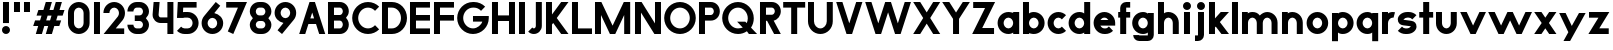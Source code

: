 SplineFontDB: 3.2
FontName: Roland
FullName: Roland
FamilyName: Roland
Weight: Bold
Copyright: Copyright (c) 2020, Roland Bernard
UComments: "2020-8-28: Created with FontForge (http://fontforge.org)"
Version: 001.000
ItalicAngle: 0
UnderlinePosition: -100
UnderlineWidth: 50
Ascent: 800
Descent: 200
InvalidEm: 0
LayerCount: 2
Layer: 0 0 "Back" 1
Layer: 1 0 "Fore" 0
XUID: [1021 36 1614478912 13530823]
FSType: 0
OS2Version: 0
OS2_WeightWidthSlopeOnly: 0
OS2_UseTypoMetrics: 1
CreationTime: 1598626489
ModificationTime: 1599505798
PfmFamily: 17
TTFWeight: 1000
TTFWidth: 5
LineGap: 90
VLineGap: 0
OS2TypoAscent: 0
OS2TypoAOffset: 1
OS2TypoDescent: 0
OS2TypoDOffset: 1
OS2TypoLinegap: 90
OS2WinAscent: 0
OS2WinAOffset: 1
OS2WinDescent: 0
OS2WinDOffset: 1
HheadAscent: 0
HheadAOffset: 1
HheadDescent: 0
HheadDOffset: 1
OS2CapHeight: 750
OS2XHeight: 500
OS2Vendor: 'PfEd'
MarkAttachClasses: 1
DEI: 91125
LangName: 1033
Encoding: ISO8859-1
UnicodeInterp: none
NameList: AGL For New Fonts
DisplaySize: -48
AntiAlias: 1
FitToEm: 0
WinInfo: 0 30 12
BeginPrivate: 1
BlueValues 23 [-20 0 500 520 750 770]
EndPrivate
BeginChars: 256 65

StartChar: space
Encoding: 32 32 0
Width: 450
Flags: W
LayerCount: 2
EndChar

StartChar: X
Encoding: 88 88 1
Width: 735
Flags: W
HStem: 0 21G<30 218.802 516.667 705.469> 730 20G<30 218.802 516.667 705.469>
LayerCount: 2
Fore
SplineSet
30 750 m 5
 205.46875 750 l 5
 367.734375 506.6015625 l 5
 530 750 l 5
 705.46875 750 l 5
 455.46875 375 l 5
 705.46875 0 l 5
 530 0 l 5
 367.734375 243.3984375 l 5
 205.46875 0 l 5
 30 0 l 5
 280 375 l 5
 30 750 l 5
EndSplineSet
EndChar

StartChar: Q
Encoding: 81 81 2
Width: 922
Flags: HW
LayerCount: 2
Fore
SplineSet
424 769.999023438 m 2xb8
 425 770 l 2
 642.263671875 770.100585938 820.001953125 592.263671875 820 375 c 2
 820 374 l 2
 819.999023438 291.453125 794.299804688 215.529296875 750.548828125 151.982421875 c 1
 902.53125 0 l 1
 697.46875 0 l 1x78
 648.017578125 49.451171875 l 1
 584.462890625 5.6953125 508.557617188 -20 426 -20 c 2
 425 -20 l 2
 207.9453125 -20 30.107421875 157.020507812 30.0009765625 374 c 2
 30 375 l 2
 29.892578125 592.061523438 207.01171875 769.899414062 424 769.999023438 c 2xb8
425 629.998046875 m 2
 288.802734375 630.004882812 179.993164062 511.197265625 180.001953125 375 c 2
 180.001953125 374 l 2
 180.010742188 237.877929688 288.862304688 119.995117188 425 120.001953125 c 2
 426 120.001953125 l 2xb8
 469.298828125 120.00390625 509.303710938 132.20703125 544.419921875 153.048828125 c 1
 402.88671875 294.58203125 l 1
 607.94921875 294.58203125 l 1
 642.763671875 259.767578125 l 1
 660.166015625 294.754882812 669.99609375 333.13671875 669.998046875 374 c 2
 669.998046875 375 l 2
 670.004882812 511.150390625 562.131835938 629.991210938 426 629.998046875 c 2
 425 629.998046875 l 2
EndSplineSet
EndChar

StartChar: e
Encoding: 101 101 3
Width: 620
Flags: W
HStem: -20 140.002<249.299 398.947> 180 140<209.875 410.125> 379.998 140.002<249.315 370.743>
CounterMasks: 1 e0
LayerCount: 2
Fore
SplineSet
310 520 m 2
 310.0546875 520 l 2
 458.258789062 519.985351562 580 398.209960938 580 250 c 2
 580 180 l 1
 209.875 180 l 1
 209.919921875 179.926757812 l 2
 231.243164062 144.8125 267.794921875 120.001953125 310 120.001953125 c 2
 335 120.001953125 l 2
 369.805664062 120.001953125 400.758789062 136.881835938 422.509765625 162.490234375 c 1
 525.583984375 59.4140625 l 1
 476.612304688 10.4423828125 409.114257812 -20 335 -20 c 2
 310 -20 l 2
 161.771484375 -20 39.96875 101.771484375 40 250 c 2
 40 250.116210938 l 2
 40.0322265625 398.291992188 161.810546875 520.014648438 310 520 c 2
310 379.998046875 m 1
 267.779296875 380.009765625 231.221679688 355.165039062 209.895507812 320.034179688 c 2
 209.875 320 l 1
 410.125 320 l 1
 410.110351562 320.0234375 l 2
 388.793945312 355.142578125 352.258789062 379.986328125 310.05859375 379.998046875 c 2
 310 379.998046875 l 1
EndSplineSet
EndChar

StartChar: exclam
Encoding: 33 33 4
Width: 300
Flags: W
HStem: -20 200<88.2613 211.739> 730 20G<75 225>
VStem: 50 200<18.2613 141.739> 75 150<250 750>
LayerCount: 2
Fore
SplineSet
75 250 m 1xd0
 75 750 l 1
 225 750 l 1
 225 250 l 1
 75 250 l 1xd0
50 80 m 0xe0
 50 135.228515625 94.771484375 180 150 180 c 0
 205.228515625 180 250 135.228515625 250 80 c 0
 250 24.771484375 205.228515625 -20 150 -20 c 0
 94.771484375 -20 50 24.771484375 50 80 c 0xe0
EndSplineSet
EndChar

StartChar: quotedbl
Encoding: 34 34 5
Width: 500
Flags: W
HStem: 500 250<50 200 300 450>
VStem: 50 150<500 750> 300 150<500 750>
LayerCount: 2
Fore
SplineSet
50 500 m 1
 50 750 l 1
 200 750 l 1
 200 500 l 1
 50 500 l 1
300 500 m 1
 300 750 l 1
 450 750 l 1
 450 500 l 1
 300 500 l 1
EndSplineSet
EndChar

StartChar: numbersign
Encoding: 35 35 6
Width: 842
Flags: W
HStem: 0 21G<95 254.51 345 504.51> 180 140<76.666 155 354.51 405 604.51 682.844> 430 140<160 238.334 437.844 488.334 687.844 766.178> 730 20G<338.333 497.844 588.333 747.844>
LayerCount: 2
Fore
SplineSet
345 750 m 1
 497.84375 750 l 1
 437.84375 570 l 1
 535 570 l 1
 595 750 l 1
 747.84375 750 l 1
 687.84375 570 l 1
 812.84375 570 l 1
 766.177734375 430 l 1
 641.17578125 430 l 1
 604.509765625 320 l 1
 729.509765625 320 l 1
 682.84375 180 l 1
 557.84375 180 l 1
 497.84375 0 l 1
 345 0 l 1
 405 180 l 1
 307.84375 180 l 1
 247.84375 0 l 1
 95 0 l 1
 155 180 l 1
 30 180 l 1
 76.666015625 320 l 1
 201.66796875 320 l 1
 238.333984375 430 l 1
 113.333984375 430 l 1
 160 570 l 1
 285 570 l 1
 345 750 l 1
391.17578125 430 m 1
 354.509765625 320 l 1
 451.66796875 320 l 1
 488.333984375 430 l 1
 391.17578125 430 l 1
EndSplineSet
EndChar

StartChar: zero
Encoding: 48 48 7
Width: 640
Flags: HW
LayerCount: 2
Fore
SplineSet
320 770 m 0
 468.228515625 770 590 648.228515625 590 500 c 2
 590 250 l 2
 590 101.771484375 468.228515625 -20 320 -20 c 0
 171.771484375 -20 50 101.771484375 50 250 c 2
 50 500 l 2
 50 648.228515625 171.771484375 770 320 770 c 0
320 630 m 0
 252.837890625 630 200 567.162109375 200 500 c 2
 200 250 l 2
 200 182.837890625 252.837890625 120 320 120 c 0
 387.162109375 120 440 182.837890625 440 250 c 2
 440 500 l 2
 440 567.162109375 387.162109375 630 320 630 c 0
EndSplineSet
EndChar

StartChar: one
Encoding: 49 49 8
Width: 250
Flags: HW
LayerCount: 2
Fore
SplineSet
50 750 m 5
 200 750 l 5
 200 0 l 5
 50 0 l 5
 50 608.916015625 l 5
 50 608.986328125 l 5
 50 750 l 5
EndSplineSet
EndChar

StartChar: two
Encoding: 50 50 9
Width: 610
Flags: HW
LayerCount: 2
Fore
SplineSet
305 770 m 2
 305.103515625 770 l 2
 453.28515625 769.971679688 575 648.194335938 575 500 c 0
 575 433.147460938 550.224609375 371.682617188 509.4296875 324.337890625 c 2
 343.6640625 140 l 1
 555 140 l 1
 555 0 l 1
 41 0 l 1
 398.3125 419.818359375 l 2
 415.053710938 442.548828125 425 470.866210938 425 500 c 0
 425 567.127929688 372.216796875 629.967773438 305.103515625 630 c 2
 305 630 l 2
 237.837890625 630.032226562 185 567.162109375 185 500 c 1
 35 500 l 1
 35 648.228515625 156.771484375 770.028320312 305 770 c 2
EndSplineSet
EndChar

StartChar: three
Encoding: 51 51 10
Width: 620
Flags: HW
LayerCount: 2
Fore
SplineSet
267.5 770 m 2
 342.620117188 770 l 2
 470.083984375 770 575.028320312 664.977539062 575 537.5 c 2
 575 537.41015625 l 2
 574.986328125 474.467773438 539.362304688 417.032226562 498.1015625 375 c 1
 539.3828125 332.947265625 575 275.477539062 575 212.5 c 2
 575 212.404296875 l 2
 575 84.9541015625 470.02734375 -20 342.57421875 -20 c 2
 267.5 -20 l 2
 139.982421875 -20 35 84.982421875 35 212.5 c 1
 185 212.5 l 1
 185 166.047851562 221.047851562 120 267.5 120 c 2
 342.586914062 120 l 2
 388.975585938 120 424.986328125 166.033203125 425 212.43359375 c 2
 425 212.5 l 2
 425.013671875 258.952148438 388.952148438 305 342.5 305 c 2
 219.5 305 l 1
 219.5 445 l 1
 342.5 445 l 2
 388.923828125 445 424.977539062 490.993164062 425 537.416992188 c 2
 425 537.5 l 2
 425.022460938 583.938476562 388.97265625 630 342.540039062 630 c 2
 267.5 630 l 2
 221.047851562 630 185 583.952148438 185 537.5 c 1
 35 537.5 l 1
 35 665.017578125 139.982421875 770 267.5 770 c 2
EndSplineSet
EndChar

StartChar: four
Encoding: 52 52 11
Width: 610
Flags: HW
LayerCount: 2
Fore
SplineSet
65.50390625 750 m 1
 216.044921875 750 l 1
 190.177734375 454.359375 l 2
 190.069335938 452.90234375 190 451.446289062 190 450 c 0
 190 421.497070312 211.497070312 390 240 390 c 2
 410 390 l 1
 410 750 l 1
 560 750 l 1
 560 0 l 1
 410 0 l 1
 410 250 l 1
 240 250 l 2
 130.431640625 250 40 340.431640625 40 450 c 0
 40 455.870117188 40.275390625 461.680664062 40.783203125 467.4296875 c 2
 65.50390625 750 l 1
EndSplineSet
EndChar

StartChar: five
Encoding: 53 53 12
Width: 630
Flags: HW
LayerCount: 2
Fore
SplineSet
70.119140625 750 m 1
 540.09765625 750 l 1
 540.09765625 610 l 1
 206.046875 610 l 1
 200 516.896484375 l 1
 213.287109375 518.9375 226.880859375 520 240.705078125 520 c 2
 320.158203125 520 l 2
 468.359375 520 590.09765625 398.208984375 590.09765625 250 c 2
 590.09765625 249.927734375 l 2
 590.09765625 101.74609375 468.326171875 -20 320.140625 -20 c 2
 240.705078125 -20 l 2
 166.590820312 -20 99.0908203125 10.4423828125 50.119140625 59.4140625 c 1
 153.19140625 162.486328125 l 1
 174.942382812 136.877929688 205.899414062 120 240.705078125 120 c 2
 320.166015625 120 l 2
 387.263671875 120 440.09765625 182.798828125 440.09765625 249.90234375 c 2
 440.09765625 250 l 2
 440.09765625 317.145507812 387.288085938 380 320.150390625 380 c 2
 240.705078125 380 l 2
 226.36328125 380 212.677734375 377.127929688 200.017578125 371.966796875 c 1
 50 371.966796875 l 1
 70.119140625 750 l 1
EndSplineSet
EndChar

StartChar: six
Encoding: 54 54 13
Width: 620
Flags: HW
LayerCount: 2
Fore
SplineSet
394.509765625 770.701171875 m 1
 506.689453125 678.654296875 l 1
 358.2578125 497.677734375 l 1
 358.45703125 497.633789062 358.655273438 497.58984375 358.853515625 497.545898438 c 2
 358.967773438 497.520507812 l 2
 479.720703125 470.611328125 580.033203125 378.860351562 580 250 c 2
 580 249.842773438 l 2
 579.958007812 100.8515625 459.150390625 -19.95703125 310.159179688 -20 c 2
 310 -20 l 2
 160.9375 -20.04296875 40.0439453125 100.794921875 40 249.837890625 c 2
 40 250 l 2
 39.9794921875 319.23828125 64.0732421875 380.37890625 106.921875 428.16796875 c 2
 394.509765625 770.701171875 l 1
310 380 m 1
 310 380 l 1
 243.725585938 380.033203125 189.94921875 316.274414062 190 250 c 2
 190 249.8125 l 2
 190.05078125 183.60546875 243.788085938 119.979492188 310 120 c 2
 310.063476562 120 l 2
 376.249023438 120.020507812 429.952148438 183.6328125 430 249.822265625 c 2
 430 250 l 2
 430.047851562 316.239257812 376.331054688 379.966796875 310.104492188 380 c 2
 310 380 l 1
EndSplineSet
EndChar

StartChar: nine
Encoding: 57 57 14
Width: 620
Flags: HW
LayerCount: 2
Fore
SplineSet
225.490234375 -20.701171875 m 1
 113.310546875 71.345703125 l 1
 261.7421875 252.322265625 l 1
 261.54296875 252.366210938 261.344726562 252.41015625 261.146484375 252.454101562 c 2
 261.032226562 252.479492188 l 2
 140.279296875 279.388671875 39.966796875 371.139648438 40 500 c 2
 40 500.157226562 l 2
 40.04296875 649.1484375 160.849609375 769.95703125 309.840820312 770 c 2
 310 770 l 2
 459.0625 770.04296875 579.956054688 649.205078125 580 500.162109375 c 2
 580 500 l 2
 580.020507812 430.76171875 555.926757812 369.62109375 513.078125 321.83203125 c 2
 225.490234375 -20.701171875 l 1
310 370 m 1
 310 370 l 1
 376.274414062 369.966796875 430.05078125 433.725585938 430 500 c 2
 430 500.1875 l 2
 429.94921875 566.39453125 376.211914062 630.020507812 310 630 c 2
 309.936523438 630 l 2
 243.750976562 629.979492188 190.047851562 566.3671875 190 500.177734375 c 2
 190 500 l 2
 189.952148438 433.760742188 243.668945312 370.033203125 309.895507812 370 c 2
 310 370 l 1
EndSplineSet
EndChar

StartChar: seven
Encoding: 55 55 15
Width: 580
Flags: HW
LayerCount: 2
Fore
SplineSet
30 750 m 1
 550 750 l 1
 207.32421875 -19.6640625 l 1
 70.291015625 41.345703125 l 1
 323.47265625 610 l 1
 30 610 l 1
 30 750 l 1
EndSplineSet
EndChar

StartChar: eight
Encoding: 56 56 16
Width: 630
Flags: HW
LayerCount: 2
Fore
SplineSet
277.5 770 m 6
 352.5 770 l 6
 480.90625 770 585.038085938 665.90625 585 537.5 c 6
 585 537.399414062 l 6
 584.981445312 474.192382812 549.711914062 416.89453125 508.759765625 375 c 5
 549.734375 333.083984375 585.017578125 275.747070312 585 212.5 c 6
 585 212.372070312 l 6
 584.965820312 84.0244140625 480.86328125 -20 352.5 -20 c 6
 277.5 -20 l 6
 149.140625 -20 45.0380859375 84.0185546875 45 212.360351562 c 6
 45 212.5 l 6
 44.9814453125 275.747070312 80.2666015625 333.083984375 121.240234375 375 c 5
 80.3125 416.869140625 45.0400390625 474.123046875 45 537.28515625 c 6
 45 537.5 l 6
 44.9189453125 665.90625 149.09375 770 277.5 770 c 6
277.5 630 m 6
 231.936523438 630 194.963867188 583.063476562 195 537.5 c 6
 195 537.365234375 l 6
 195.036132812 491.84375 231.981445312 445 277.5 445 c 6
 352.5 445 l 6
 398 445 434.948242188 491.8046875 435 537.30859375 c 6
 435 537.5 l 6
 435.051757812 583.063476562 398.063476562 630 352.5 630 c 6
 277.5 630 l 6
277.5 305 m 6
 231.936523438 305 194.966796875 258.063476562 195 212.5 c 6
 195 212.375976562 l 6
 195.033203125 166.8515625 231.977539062 120 277.5 120 c 6
 352.5 120 l 6
 398.016601562 120 434.961914062 166.83984375 435 212.358398438 c 6
 435 212.5 l 6
 435.038085938 258.063476562 398.063476562 305 352.5 305 c 6
 277.5 305 l 6
EndSplineSet
EndChar

StartChar: R
Encoding: 82 82 17
Width: 610
Flags: HW
LayerCount: 2
Fore
SplineSet
50 750 m 1
 348 750 l 2
 470.883789062 750 570.521484375 650.383789062 570.5 527.5 c 2
 570.5 527.420898438 l 2
 570.481445312 419.602539062 493.733398438 329.719726562 391.90234375 309.33984375 c 1
 391.984375 309.198242188 l 1
 570.5 0 l 1
 403.068359375 0 l 1
 226.9765625 305 l 1
 200 305 l 1
 200 0 l 1
 50 0 l 1
 50 750 l 1
200 610 m 1
 200 445 l 1
 348 445 l 2
 388.01953125 445 420.482421875 487.4140625 420.5 527.436523438 c 2
 420.5 527.5 l 2
 420.517578125 567.541015625 388.041015625 610 348 610 c 2
 200 610 l 1
EndSplineSet
EndChar

StartChar: o
Encoding: 111 111 18
Width: 620
Flags: HW
LayerCount: 2
Fore
SplineSet
310 520 m 2
 310.08203125 520 l 2
 459.162109375 519.977539062 580.033203125 399.08984375 580 250 c 2
 580 249.876953125 l 2
 579.966796875 100.866210938 459.158203125 -19.958984375 310.150390625 -20 c 2
 310 -20 l 2
 160.919921875 -20.041015625 40.029296875 100.825195312 40 249.891601562 c 2
 40 250 l 2
 39.970703125 399.1171875 160.8828125 520.022460938 310 520 c 2
310 380 m 2
 243.7265625 380.041992188 189.96484375 316.274414062 190 250 c 2
 190 249.87109375 l 2
 190.03515625 183.643554688 243.76953125 119.974609375 310 120 c 2
 310.078125 120 l 2
 376.275390625 120.025390625 429.966796875 183.673828125 430 249.877929688 c 2
 430 250 l 2
 430.033203125 316.23046875 376.345703125 379.958007812 310.1328125 380 c 2
 310 380 l 2
EndSplineSet
EndChar

StartChar: l
Encoding: 108 108 19
Width: 250
Flags: HW
LayerCount: 2
Fore
SplineSet
50 750 m 5
 200 750 l 5
 200 140.087890625 l 5
 200 139.973632812 l 5
 200 0 l 5
 50 0 l 5
 50 140 l 5
 50 140.094726562 l 5
 50 609.779296875 l 5
 50 609.994140625 l 5
 50 750 l 5
EndSplineSet
EndChar

StartChar: a
Encoding: 97 97 20
Width: 630
Flags: HW
LayerCount: 2
Fore
SplineSet
310 519.9375 m 6
 310.08203125 519.9375 l 6
 371.333984375 519.9375 412.641601562 500 430 481.86328125 c 5
 430 500 l 5
 580 500 l 5
 580 0 l 5
 430 0 l 5
 430 18.005859375 l 5
 409.684570312 0 368.70703125 -20.0625 310.150390625 -20.0625 c 6
 310 -20.0625 l 6
 160.918945312 -20.103515625 40.029296875 100.762695312 40 249.830078125 c 6
 40 249.9375 l 6
 39.970703125 399.0546875 160.8828125 519.959960938 310 519.9375 c 6
310 379.9375 m 5
 310 379.9375 l 5
 243.725585938 379.9375 189.96484375 316.211914062 190 249.9375 c 6
 190 249.810546875 l 6
 190.03515625 183.58203125 243.768554688 119.912109375 310 119.9375 c 6
 310.078125 119.9375 l 6
 376.275390625 119.962890625 429.966796875 183.612304688 430 249.81640625 c 6
 430 249.9375 l 6
 430.033203125 316.16796875 376.345703125 379.9375 310.1328125 379.9375 c 6
 310 379.9375 l 5
EndSplineSet
EndChar

StartChar: n
Encoding: 110 110 21
Width: 619
Flags: HW
LayerCount: 2
Fore
SplineSet
309.805273437 519.946875 m 6
 309.888769531 519.946875 l 6
 453.389501953 519.962304688 569.74584961 403.620849609 569.75 260.125 c 6
 569.75 0 l 5
 419.75 0 l 5
 419.75 260.125 l 6
 419.750830078 320.775976562 370.558740235 379.929296875 309.906933594 379.946875 c 6
 309.762109375 379.946875 l 6
 249.149316407 379.946875 200.000830078 320.751074218 200 260.125 c 6
 200 0.00322265625 l 5
 50 0 l 5
 50 500 l 5
 194.678222656 500 l 5
 194.693164062 483.083789062 l 5
 211.46328125 500 251.326123047 519.946875 309.805273437 519.946875 c 6
EndSplineSet
EndChar

StartChar: r
Encoding: 114 114 22
Width: 405
Flags: HW
LayerCount: 2
Fore
SplineSet
50 500 m 1
 200 500 l 1
 200 481.86328125 l 1
 217.358398438 500 258.666015625 519.9375 319.91796875 519.9375 c 2
 320 519.9375 l 2
 338.874023438 519.940429688 357.293945312 517.998046875 375.076171875 514.314453125 c 1
 338.615234375 378.2421875 l 1
 332.547851562 379.352539062 326.33203125 379.9375 320 379.9375 c 2
 319.8671875 379.9375 l 2
 253.674804688 379.9375 200.000976562 316.208007812 200 250 c 2
 200 0 l 1
 50 0 l 1
 50 500 l 1
EndSplineSet
EndChar

StartChar: d
Encoding: 100 100 23
Width: 630
Flags: HW
LayerCount: 2
Fore
SplineSet
310 519.9375 m 2
 310.08203125 519.9375 l 2
 371.333984375 519.9375 412.641601562 500 430 481.86328125 c 1
 430 750 l 1
 580 750 l 1
 580 0 l 1
 430 0 l 1
 430 18.005859375 l 1
 409.684570312 0 368.70703125 -20.0625 310.150390625 -20.0625 c 2
 310 -20.0625 l 2
 160.918945312 -20.103515625 40.029296875 100.762695312 40 249.830078125 c 2
 40 249.9375 l 2
 39.970703125 399.0546875 160.8828125 519.959960938 310 519.9375 c 2
310 379.9375 m 1
 310 379.9375 l 1
 243.725585938 379.9375 189.96484375 316.211914062 190 249.9375 c 2
 190 249.810546875 l 2
 190.03515625 183.58203125 243.768554688 119.912109375 310 119.9375 c 2
 310.078125 119.9375 l 2
 376.275390625 119.962890625 429.966796875 183.612304688 430 249.81640625 c 2
 430 249.9375 l 2
 430.033203125 316.16796875 376.345703125 379.9375 310.1328125 379.9375 c 2
 310 379.9375 l 1
EndSplineSet
EndChar

StartChar: B
Encoding: 66 66 24
Width: 615
Flags: HW
LayerCount: 2
Fore
SplineSet
50 750 m 5
 348 750 l 6
 470.883789062 750 570.521484375 650.383789062 570.5 527.5 c 6
 570.5 527.419921875 l 6
 570.489257812 468.428710938 537.510742188 414.806640625 500.01953125 375 c 5
 537.510742188 335.193359375 570.489257812 281.571289062 570.5 222.580078125 c 6
 570.5 222.5 l 6
 570.521484375 99.6162109375 470.883789062 0 348 0 c 6
 50 0 l 5
 50 750 l 5
200 610 m 5
 200 445 l 5
 348 445 l 6
 388.01953125 445 420.482421875 487.4140625 420.5 527.435546875 c 6
 420.5 527.5 l 6
 420.517578125 567.541015625 388.041015625 610 348 610 c 6
 200 610 l 5
200 305 m 5
 200 140 l 5
 348 140 l 6
 388.041015625 140 420.517578125 182.458984375 420.5 222.5 c 6
 420.5 222.564453125 l 6
 420.482421875 262.5859375 388.01953125 305 348 305 c 6
 200 305 l 5
EndSplineSet
EndChar

StartChar: b
Encoding: 98 98 25
Width: 630
Flags: HW
LayerCount: 2
Fore
SplineSet
320 519.9375 m 6
 469.1171875 519.959960938 590.029296875 399.0546875 590 249.9375 c 6
 590 249.830078125 l 6
 589.970703125 100.762695312 469.081054688 -20.103515625 320 -20.0625 c 6
 319.849609375 -20.0625 l 6
 261.29296875 -20.0625 220.315429688 0 200 18.005859375 c 5
 200 0 l 5
 50 0 l 5
 50 750 l 5
 200 750 l 5
 200 481.86328125 l 5
 217.358398438 500 258.666015625 519.9375 319.91796875 519.9375 c 6
 320 519.9375 l 6
320 379.9375 m 5
 319.8671875 379.9375 l 6
 253.654296875 379.9375 199.966796875 316.16796875 200 249.9375 c 6
 200 249.81640625 l 6
 200.033203125 183.612304688 253.724609375 119.962890625 319.921875 119.9375 c 6
 320 119.9375 l 6
 386.231445312 119.912109375 439.96484375 183.58203125 440 249.810546875 c 6
 440 249.9375 l 6
 440.03515625 316.211914062 386.274414062 379.9375 320 379.9375 c 5
 320 379.9375 l 5
EndSplineSet
EndChar

StartChar: c
Encoding: 99 99 26
Width: 530
Flags: HW
LayerCount: 2
Fore
SplineSet
310 520 m 6
 310.08203125 520 l 6
 384.627929688 519.989257812 452.12109375 489.756835938 500.970703125 440.888671875 c 5
 397.232421875 337.150390625 l 5
 375.380859375 362.85546875 344.440429688 379.977539062 310.1328125 380 c 6
 310 380 l 6
 243.725585938 380.041992188 189.96484375 316.274414062 190 250 c 6
 190 249.87109375 l 6
 190.03515625 183.642578125 243.768554688 119.974609375 310 120 c 6
 310.078125 120 l 6
 344.405273438 120.012695312 375.365234375 137.138671875 397.228515625 162.853515625 c 5
 500.974609375 59.107421875 l 5
 452.139648438 10.25 384.670898438 -19.9794921875 310.150390625 -20 c 6
 310 -20 l 6
 160.918945312 -20.041015625 40.029296875 100.825195312 40 249.892578125 c 6
 40 250 l 6
 39.970703125 399.1171875 160.8828125 520.022460938 310 520 c 6
EndSplineSet
EndChar

StartChar: f
Encoding: 102 102 27
Width: 360
Flags: HW
LayerCount: 2
Fore
SplineSet
230 770 m 2
 330 770 l 1
 330 630 l 1
 230 630 l 1
 230 626.666992188 230 623.333007812 230 620 c 2
 230 500 l 1
 330 500 l 1
 330 360 l 1
 230 360 l 1
 230 0 l 1
 80 0 l 1
 80 360 l 1
 30 360 l 1
 30 500 l 1
 80 500 l 1
 80 620 l 2
 80 702.842773438 147.157226562 770 230 770 c 2
EndSplineSet
EndChar

StartChar: g
Encoding: 103 103 28
Width: 620
Flags: HW
LayerCount: 2
Fore
SplineSet
300 520 m 2
 300.150390625 520 l 2
 358.70703125 520 399.684570312 499.9375 420 481.931640625 c 1
 420 499.9375 l 1
 570 499.9375 l 1
 570 -50.0625 l 2
 570 -132.905273438 502.842773438 -200.0625 420 -200.0625 c 2
 205 -200.0625 l 2
 122.157226562 -200.0625 55 -132.905273438 55 -50.0625 c 1
 205 -50.0625 l 1
 205 -53.3955078125 205 -56.7294921875 205 -60.0625 c 1
 420 -60.0625 l 1
 420 -56.7294921875 420 -53.3955078125 420 -50.0625 c 2
 420 18.07421875 l 1
 402.641601562 -0.0625 361.333984375 -20 300.08203125 -20 c 2
 300 -20 l 2
 150.8828125 -20.0224609375 29.970703125 100.8828125 30 250 c 2
 30 250.107421875 l 2
 30.029296875 399.174804688 150.918945312 520.041015625 300 520 c 2
300 380 m 2
 233.768554688 380.025390625 180.03515625 316.35546875 180 250.126953125 c 2
 180 250 l 2
 179.96484375 183.725585938 233.725585938 120 300 120 c 2
 300.1328125 120 l 2
 366.345703125 120 420.033203125 183.76953125 420 250 c 2
 420 250.12109375 l 2
 419.966796875 316.325195312 366.275390625 379.974609375 300.078125 380 c 2
 300 380 l 2
EndSplineSet
EndChar

StartChar: h
Encoding: 104 104 29
Width: 619
Flags: HW
LayerCount: 2
Fore
SplineSet
309.805273437 519.946875 m 6
 309.888769531 519.946875 l 6
 453.389501953 519.962304688 569.74584961 403.620849609 569.75 260.125 c 6
 569.75 0 l 5
 419.75 0 l 5
 419.75 260.125 l 6
 419.750830078 320.775976562 370.558740235 379.929296875 309.906933594 379.946875 c 6
 309.762109375 379.946875 l 6
 249.149316407 379.946875 200.000830078 320.751074218 200 260.125 c 6
 200 0.00322265625 l 5
 50 0 l 5
 50 750 l 5
 200.003222656 750 l 5
 200.018164063 485.183789063 l 5
 215.640429688 501.580859375 254.090136719 519.946875 309.805273437 519.946875 c 6
EndSplineSet
EndChar

StartChar: i
Encoding: 105 105 30
Width: 300
Flags: HW
LayerCount: 2
Fore
SplineSet
75 500 m 1
 225 500 l 1
 225 140.047851562 l 1
 225 139.995117188 l 1
 225 0 l 1
 75 0 l 1
 75 140 l 1
 75 140.1015625 l 1
 75 358.420898438 l 1
 75 359.9921875 l 1
 75 500 l 1
250 670 m 0
 250 725.19140625 205.19140625 770 150 770 c 0
 94.80859375 770 50 725.19140625 50 670 c 0
 50 614.80859375 94.80859375 570 150 570 c 0
 205.19140625 570 250 614.80859375 250 670 c 0
EndSplineSet
EndChar

StartChar: j
Encoding: 106 106 31
Width: 350
Flags: HW
LayerCount: 2
Fore
SplineSet
125 500 m 1
 275 500 l 1
 275 -50 l 2
 275 -132.842773438 207.842773438 -200 125 -200 c 2
 50 -200 l 1
 50 -60 l 1
 124.609375 -60.0810546875 l 2
 124.924804688 -56.9189453125 125 -53.3330078125 125 -50 c 2
 125 358.421875 l 1
 125 359.9921875 l 1
 125 500 l 1
300 670 m 0
 300 725.19140625 255.19140625 770 200 770 c 0
 144.80859375 770 100 725.19140625 100 670 c 0
 100 614.80859375 144.80859375 570 200 570 c 0
 255.19140625 570 300 614.80859375 300 670 c 0
EndSplineSet
EndChar

StartChar: k
Encoding: 107 107 32
Width: 580
Flags: HW
LayerCount: 2
Fore
SplineSet
50 750 m 1
 200 750 l 1
 200 355.060546875 l 1
 344.9375 500 l 1
 550 500 l 1
 321.87109375 271.87109375 l 1
 550 0 l 1
 360.71484375 0 l 1
 218.94921875 168.94921875 l 1
 200 150 l 1
 200 0 l 1
 50 0 l 1
 50 750 l 1
EndSplineSet
EndChar

StartChar: m
Encoding: 109 109 33
Width: 989
Flags: HW
LayerCount: 2
Fore
SplineSet
309.805273437 519.946875 m 2
 309.888769531 519.946875 l 2
 382.287597656 519.955224609 445.5 500 494.75 432.416015625 c 1
 541.738867187 480.251708984 607.190820312 519.945263672 679.576367187 519.946875 c 2
 679.708496094 519.946875 l 2
 823.193457032 519.943212891 939.5265625 403.609228516 939.534863281 260.125 c 2
 939.534863281 0 l 1
 789.534863281 0 l 1
 789.534863281 260.125 l 2
 789.53569336 320.764355469 740.362695313 379.906884765 679.726660156 379.946875 c 2
 679.558203125 379.946875 l 2
 618.922167969 379.906884765 569.749169922 320.764355469 569.75 260.125 c 2
 569.75 0 l 1
 419.75 0 l 1
 419.75 260.125 l 2
 419.750830078 320.775976562 370.558740235 379.929296875 309.906933594 379.946875 c 2
 309.762109375 379.946875 l 2
 249.149316407 379.946875 200.000830078 320.751074218 200 260.125 c 2
 200 0.00322265625 l 1
 50 0 l 1
 50 500 l 1
 194.678222656 500 l 1
 194.693164062 483.083789062 l 1
 211.46328125 500 251.326123047 519.946875 309.805273437 519.946875 c 2
EndSplineSet
EndChar

StartChar: p
Encoding: 112 112 34
Width: 630
Flags: HW
LayerCount: 2
Fore
SplineSet
320 -20 m 2
 319.91796875 -20 l 2
 258.666015625 -20 217.358398438 -0.0625 200 18.07421875 c 1
 200 -200.0625 l 1
 50 -200.0625 l 1
 50 499.9375 l 1
 200 499.9375 l 1
 200 481.931640625 l 1
 220.315429688 499.9375 261.29296875 520 319.849609375 520 c 2
 320 520 l 2
 469.081054688 520.041015625 589.970703125 399.174804688 590 250.107421875 c 2
 590 250 l 2
 590.029296875 100.8828125 469.1171875 -20.0224609375 320 -20 c 2
320 120 m 1
 320 120 l 1
 386.274414062 120 440.03515625 183.725585938 440 250 c 2
 440 250.126953125 l 2
 439.96484375 316.35546875 386.231445312 380.025390625 320 380 c 2
 319.921875 380 l 2
 253.724609375 379.974609375 200.033203125 316.325195312 200 250.12109375 c 2
 200 250 l 2
 199.966796875 183.76953125 253.654296875 120 319.8671875 120 c 2
 320 120 l 1
EndSplineSet
EndChar

StartChar: q
Encoding: 113 113 35
Width: 630
Flags: HW
LayerCount: 2
Fore
SplineSet
310 -20 m 2
 160.8828125 -20.0224609375 39.970703125 100.8828125 40 250 c 2
 40 250.107421875 l 2
 40.029296875 399.174804688 160.918945312 520.041015625 310 520 c 2
 310.150390625 520 l 2
 368.70703125 520 409.684570312 499.9375 430 481.931640625 c 1
 430 499.9375 l 1
 580 499.9375 l 1
 580 -200.0625 l 1
 430 -200.0625 l 1
 430 18.07421875 l 1
 412.641601562 -0.0625 371.333984375 -20 310.08203125 -20 c 2
 310 -20 l 2
310 120 m 1
 310.1328125 120 l 2
 376.346679688 120 430.033203125 183.76953125 430 250 c 2
 430 250.12109375 l 2
 429.966796875 316.325195312 376.275390625 379.974609375 310.078125 380 c 2
 310 380 l 2
 243.768554688 380.025390625 190.03515625 316.35546875 190 250.126953125 c 2
 190 250 l 2
 189.965820312 183.725585938 243.725585938 120 310 120 c 1
 310 120 l 1
EndSplineSet
EndChar

StartChar: s
Encoding: 115 115 36
Width: 557
Flags: HW
LayerCount: 2
Fore
SplineSet
278.87890625 520 m 2
 320.953125 520 l 2
 395.481445312 520 462.952148438 489.76171875 511.796875 440.91796875 c 1
 408.05859375 337.1796875 l 1
 386.209960938 362.857421875 355.291015625 380 320.999023438 380 c 2
 278.87890625 380 l 2
 244.5390625 380 214.236328125 362.307617188 191.69921875 337.1796875 c 0
 189.171875 334.178710938 188.432991345 332.059633715 188.443359375 330.568359375 c 0
 188.460998535 328.03125 190.929748535 327.265625 191.69921875 327.1796875 c 1
 378.05859375 303.51953125 l 2
 466.588922802 292.279734925 512.756835938 243.83984375 512.7578125 162.8203125 c 0
 512.756835938 123.9140625 497.30078125 86.6005859375 458.455078125 48.1337890625 c 0
 419.609375 9.666015625 352.784179688 -20 279.029296875 -20 c 2
 236.87890625 -20 l 2
 162.3203125 -20 94.8212890625 10.2216796875 45.9609375 59.08203125 c 1
 149.69921875 162.8203125 l 1
 171.572265625 137.112304688 202.5390625 120 236.87890625 120 c 2
 279.041992188 120 l 2
 313.31640625 120 344.219726562 137.153320312 366.05859375 162.8203125 c 0
 368.623046875 165.986328125 369.344239805 168.15849109 369.333007812 169.647460938 c 0
 369.312835693 172.321578979 366.734710693 172.696578979 366.05859375 172.8203125 c 1
 179.69921875 194.48046875 l 2
 95.654296875 205.008789062 45 256.16015625 45 337.1796875 c 0
 45.0009765625 376.0859375 60.45703125 413.399414062 99.3193359375 451.8828125 c 0
 138.180664062 490.366210938 205.064453125 520 278.87890625 520 c 2
EndSplineSet
EndChar

StartChar: t
Encoding: 116 116 37
Width: 410
Flags: HW
LayerCount: 2
Fore
SplineSet
130 750 m 1
 280 750 l 1
 280 500 l 1
 379 500 l 1
 379 360 l 1
 280 360 l 1
 280 0 l 1
 130 0 l 1
 130 360 l 1
 31 360 l 1
 31 500 l 1
 130 500 l 1
 130 750 l 1
EndSplineSet
EndChar

StartChar: u
Encoding: 117 117 38
Width: 619
Flags: HW
LayerCount: 2
Fore
SplineSet
50 500 m 5
 200 500 l 5
 200 239.875 l 6
 200 179.192480469 249.192480469 119.921972657 309.875 120 c 6
 310.114453125 120 l 6
 370.686767578 120.078027343 419.75 179.272949219 419.75 239.875 c 6
 419.75 500 l 5
 569.75 500 l 5
 569.75 239.875 l 6
 569.75 96.4715332027 453.597070313 -19.9011230469 310.239355469 -20 c 6
 309.875 -20 l 6
 166.349707031 -20.0988769531 50 96.3497070313 50 239.875 c 6
 50 500 l 5
EndSplineSet
EndChar

StartChar: v
Encoding: 118 118 39
Width: 703
Flags: HW
LayerCount: 2
Fore
SplineSet
30 500 m 5
 193.254882812 500 l 5
 352.252441406 192.719042969 l 5
 511.25 500 l 5
 674.504882812 500 l 5
 416.668847656 0 l 5
 287.836035156 0 l 5
 30 500 l 5
EndSplineSet
EndChar

StartChar: w
Encoding: 119 119 40
Width: 1155
Flags: HW
LayerCount: 2
Fore
SplineSet
30 500 m 5
 193.254882812 500 l 5
 352.252441406 192.719042969 l 5
 511.25 500 l 5
 644.064355469 500 l 5
 803.061914063 192.719042969 l 5
 962.059472656 500 l 5
 1125.31435547 500 l 5
 867.478320313 0 l 5
 738.645507812 0 l 5
 577.658007813 310.30078125 l 5
 416.668847656 0 l 5
 287.836035156 0 l 5
 30 500 l 5
EndSplineSet
EndChar

StartChar: x
Encoding: 120 120 41
Width: 616
Flags: HW
LayerCount: 2
Fore
SplineSet
30 500 m 5
 211.25 500 l 5
 308.125 370.833984375 l 5
 405 500 l 5
 586.25 500 l 5
 398.75 250 l 5
 586.25 0 l 5
 405 0 l 5
 308.125 129.166015625 l 5
 211.25 0 l 5
 30 0 l 5
 217.5 250 l 5
 30 500 l 5
EndSplineSet
EndChar

StartChar: y
Encoding: 121 121 42
Width: 720
Flags: HW
LayerCount: 2
Fore
SplineSet
30 499.995019531 m 5
 191.028808594 499.995019531 l 5
 345.257128906 176.644140625 l 5
 524.952050781 499.995019531 l 5
 690.775292969 499.995019531 l 5
 302.943261719 -200.004980469 l 5
 137.118066406 -200.004980469 l 5
 258.991894531 20.2731445313 l 5
 30 499.995019531 l 5
EndSplineSet
EndChar

StartChar: z
Encoding: 122 122 43
Width: 593
Flags: HW
LayerCount: 2
Fore
SplineSet
50.4921875 500 m 1
 558.982421875 500 l 1
 307.982421875 142 l 1
 543.4921875 142 l 1
 543.4921875 0 l 1
 35 0 l 1
 286 358 l 1
 50.4921875 358 l 1
 50.4921875 500 l 1
EndSplineSet
EndChar

StartChar: O
Encoding: 79 79 44
Width: 850
Flags: HW
LayerCount: 2
Fore
SplineSet
425 770 m 2
 425.258789062 770 l 2
 642.405273438 769.9296875 820.046875 592.177734375 820 375 c 2
 820 374.829101562 l 2
 819.953125 157.702148438 642.305664062 -19.951171875 425.1796875 -20 c 2
 425 -20 l 2
 207.838867188 -20.048828125 30.083984375 157.567382812 30 374.69140625 c 2
 30 375 l 2
 29.916015625 592.263671875 207.736328125 770.0703125 425 770 c 2
425 630 m 2
 288.801757812 630.088867188 179.94140625 511.198242188 180 375 c 2
 180 374.780273438 l 2
 180.05859375 238.673828125 288.875 119.930664062 425 120 c 2
 425.239257812 120 l 2
 561.250976562 120.069335938 669.940429688 238.750976562 670 374.775390625 c 2
 670 375 l 2
 670.059570312 511.095703125 561.361328125 629.911132812 425.305664062 630 c 2
 425 630 l 2
EndSplineSet
EndChar

StartChar: C
Encoding: 67 67 45
Width: 734
Flags: HW
LayerCount: 2
Fore
SplineSet
425 770 m 6
 425.259765625 770 l 6
 533.8359375 769.96484375 632.532226562 725.506835938 704.080078125 653.91015625 c 5
 601.0859375 550.916015625 l 5
 556.741210938 599.124023438 494.576171875 629.955078125 425.306640625 630 c 6
 425 630 l 6
 288.801757812 630.088867188 179.94140625 511.198242188 180 375 c 6
 180 374.78125 l 6
 180.05859375 238.674804688 288.875 119.930664062 425 120 c 6
 425.240234375 120.001953125 l 6
 494.44921875 120.037109375 556.5703125 150.795898438 600.91796875 198.912109375 c 5
 703.90625 95.923828125 l 5
 632.354492188 24.4150390625 533.698242188 -19.9755859375 425.1796875 -20 c 6
 425 -20 l 6
 207.838867188 -20.048828125 30.083984375 157.567382812 30 374.69140625 c 6
 30 375 l 6
 29.916015625 592.263671875 207.736328125 770.0703125 425 770 c 6
EndSplineSet
EndChar

StartChar: D
Encoding: 68 68 46
Width: 705
Flags: HW
LayerCount: 2
Fore
SplineSet
50 750 m 5
 300 750 l 6
 506.21875 750 675.069335938 581.21875 675 375 c 6
 675 374.745117188 l 6
 674.930664062 168.642578125 506.133789062 0 300 0 c 6
 50 0 l 5
 50 750 l 5
200 610 m 5
 200 140 l 5
 300 140 l 6
 425.09375 140 524.953125 249.744140625 525 374.823242188 c 6
 525 375 l 6
 525.046875 500.15234375 425.15234375 610 300 610 c 6
 200 610 l 5
EndSplineSet
EndChar

StartChar: E
Encoding: 69 69 47
Width: 590
Flags: HW
LayerCount: 2
Fore
SplineSet
50 750 m 5
 550 750 l 5
 550 610 l 5
 200 610 l 5
 200 445 l 5
 550 445 l 5
 550 305 l 5
 200 305 l 5
 200 140 l 5
 550 140 l 5
 550 0 l 5
 50 0 l 5
 50 750 l 5
EndSplineSet
EndChar

StartChar: F
Encoding: 70 70 48
Width: 590
Flags: HW
LayerCount: 2
Fore
SplineSet
50 750 m 5
 550 750 l 5
 550 610 l 5
 200 610 l 5
 200 445 l 5
 550 445 l 5
 550 305 l 5
 200 305 l 5
 200 0 l 5
 50 0 l 5
 50 750 l 5
EndSplineSet
EndChar

StartChar: A
Encoding: 65 65 49
Width: 711
Flags: HW
LayerCount: 2
Fore
SplineSet
288.015625 750 m 5
 423.22265625 750 l 5
 681.23828125 0 l 5
 530 0 l 5
 450.494140625 230.5 l 5
 260.744140625 230.5 l 5
 181.23828125 0 l 5
 30 0 l 5
 288.015625 750 l 5
355.619140625 506.400390625 m 5
 308.953125 370.5 l 5
 402.28515625 370.5 l 5
 355.619140625 506.400390625 l 5
EndSplineSet
EndChar

StartChar: G
Encoding: 71 71 50
Width: 850
Flags: HW
LayerCount: 2
Fore
SplineSet
425 770 m 2
 450 770 l 2
 558.631835938 770 657.3828125 725.56640625 728.974609375 653.974609375 c 1
 625.9765625 550.9765625 l 1
 581.580078125 599.189453125 519.346679688 630 450 630 c 2
 425 630 l 2
 288.801757812 630 179.971679688 511.198242188 180 375 c 2
 180 374.89453125 l 2
 180.028320312 238.740234375 288.836914062 119.96875 425 120 c 2
 425.106445312 120 l 2
 537.16015625 120.025390625 635.913412575 208.701626592 657.21875 284.909179688 c 2
 657.244140625 285 l 1
 425 285 l 1
 425 425 l 1
 820 425 l 1
 820 375 l 2
 820 157.798828125 642.368164062 -19.9482421875 425.190429688 -20 c 2
 425 -20 l 2
 207.7890625 -20.0517578125 30.0439453125 157.6484375 30 374.83984375 c 2
 30 375 l 2
 29.9560546875 592.263671875 207.736328125 770 425 770 c 2
EndSplineSet
EndChar

StartChar: H
Encoding: 72 72 51
Width: 675
Flags: HW
LayerCount: 2
Fore
SplineSet
50 750 m 1
 200 750 l 1
 200 445 l 1
 475 445 l 1
 475 750 l 1
 625 750 l 1
 625 0 l 1
 475 0 l 1
 475 305 l 1
 200 305 l 1
 200 0 l 1
 50 0 l 1
 50 750 l 1
EndSplineSet
EndChar

StartChar: I
Encoding: 73 73 52
Width: 250
Flags: HW
LayerCount: 2
Fore
SplineSet
50 750 m 5
 200 750 l 5
 200 609.985351562 l 5
 200 609.829101562 l 5
 200 140.1171875 l 5
 200 139.993164062 l 5
 200 0 l 5
 50 0 l 5
 50 139.985351562 l 5
 50 140.076171875 l 5
 50 609.853515625 l 5
 50 610 l 5
 50 750 l 5
EndSplineSet
EndChar

StartChar: L
Encoding: 76 76 53
Width: 580
Flags: HW
LayerCount: 2
Fore
SplineSet
50 750 m 5
 200 750 l 5
 200 140 l 5
 550 140 l 5
 550 0 l 5
 50 0 l 5
 50 750 l 5
EndSplineSet
EndChar

StartChar: T
Encoding: 84 84 54
Width: 610
Flags: HW
LayerCount: 2
Fore
SplineSet
30 750 m 5
 580 750 l 5
 580 610 l 5
 380 610 l 5
 380 0 l 5
 230 0 l 5
 230 610 l 5
 30 610 l 5
 30 750 l 5
EndSplineSet
EndChar

StartChar: Y
Encoding: 89 89 55
Width: 752
Flags: HW
LayerCount: 2
Fore
SplineSet
30 750 m 5
 207.12109375 750 l 5
 376.134765625 503.935546875 l 5
 545.1484375 750 l 5
 722.26953125 750 l 5
 451.134765625 355.255859375 l 5
 451.134765625 0 l 5
 301.134765625 0 l 5
 301.134765625 355.255859375 l 5
 30 750 l 5
EndSplineSet
EndChar

StartChar: P
Encoding: 80 80 56
Width: 610
Flags: HW
LayerCount: 2
Fore
SplineSet
50 750 m 5
 348 750 l 6
 470.883789062 750 570.521484375 650.383789062 570.5 527.5 c 6
 570.5 527.26953125 l 6
 570.458984375 404.4921875 470.806640625 305 348 305 c 6
 200 305 l 5
 200 0 l 5
 50 0 l 5
 50 750 l 5
200 610 m 5
 200 445 l 5
 348 445 l 6
 387.99609375 445 420.481445312 487.365234375 420.5 527.3671875 c 6
 420.5 527.5 l 6
 420.517578125 567.541015625 388.041015625 610 348 610 c 6
 200 610 l 5
EndSplineSet
EndChar

StartChar: Z
Encoding: 90 90 57
Width: 632
Flags: HW
LayerCount: 2
Fore
SplineSet
55 750 m 5
 602.736328125 750 l 5
 280.736328125 150 l 5
 576.3671875 150 l 5
 576.3671875 0 l 5
 30 0 l 5
 352 600 l 5
 55 600 l 5
 55 750 l 5
EndSplineSet
EndChar

StartChar: J
Encoding: 74 74 58
Width: 421
Flags: HW
LayerCount: 2
Fore
SplineSet
221.087890625 750 m 5
 371.087890625 750 l 5
 371.087890625 180 l 6
 371.087890625 70.4814453125 280.739257812 -19.958984375 171.237304688 -20 c 6
 171.087890625 -20 l 6
 116.303710938 -20.0205078125 66.3037109375 2.6083984375 30 38.912109375 c 5
 133.28515625 142.197265625 l 5
 142.309570312 129.223632812 155.669921875 119.979492188 171.087890625 120 c 6
 171.189453125 120 l 6
 199.641601562 120.037109375 221.087890625 151.53125 221.087890625 180 c 6
 221.087890625 750 l 5
EndSplineSet
EndChar

StartChar: K
Encoding: 75 75 59
Width: 642
Flags: HW
LayerCount: 2
Fore
SplineSet
50 750 m 5
 200 750 l 5
 200 457.6640625 l 5
 430.146484375 750 l 5
 612.5 750 l 5
 319.51953125 375 l 5
 612.501953125 0 l 5
 430.1484375 0 l 5
 230.341796875 259.1796875 l 5
 200 222.0234375 l 5
 200 0 l 5
 50 0 l 5
 50 750 l 5
EndSplineSet
EndChar

StartChar: V
Encoding: 86 86 60
Width: 715
Flags: HW
LayerCount: 2
Fore
SplineSet
30 750 m 1
 185.46875 750 l 1
 357.734375 249.7421875 l 1
 530 750 l 1
 685.46875 750 l 1
 427.228515625 0 l 1
 288.240234375 0 l 1
 30 750 l 1
EndSplineSet
EndChar

StartChar: W
Encoding: 87 87 61
Width: 1204
Flags: HW
LayerCount: 2
Fore
SplineSet
30 750 m 5
 185.46875 750 l 5
 357.734375 249.7421875 l 5
 530 750 l 5
 674.234375 750 l 5
 846.5 249.7421875 l 5
 1018.765625 750 l 5
 1174.234375 750 l 5
 915.994140625 0 l 5
 777.005859375 0 l 5
 602.1171875 507.923828125 l 5
 427.228515625 0 l 5
 288.240234375 0 l 5
 30 750 l 5
EndSplineSet
EndChar

StartChar: M
Encoding: 77 77 62
Width: 1000
Flags: H
LayerCount: 2
Fore
SplineSet
50 750 m 1
 209.6640625 750 l 1
 490 195.65234375 l 1
 770.3359375 750 l 1
 930 750 l 1
 930 0 l 1
 780 0 l 1
 780 445.1484375 l 1
 556.439453125 0 l 1
 423.560546875 0 l 1
 200 445.1484375 l 1
 200 0 l 1
 50 0 l 1
 50 750 l 1
EndSplineSet
EndChar

StartChar: N
Encoding: 78 78 63
Width: 750
Flags: HW
LayerCount: 2
Fore
SplineSet
50 750 m 5
 215.138671875 750 l 5
 550 247.70703125 l 5
 550 750 l 5
 700 750 l 5
 700 0 l 5
 534.861328125 0 l 5
 200 502.29296875 l 5
 200 0 l 5
 50 0 l 5
 50 750 l 5
EndSplineSet
EndChar

StartChar: U
Encoding: 85 85 64
Width: 720
Flags: HWO
LayerCount: 2
Fore
SplineSet
50.0234375 750 m 5
 200.0234375 750 l 5
 200 290 l 6
 200 200.74609375 270.74609375 119.94140625 360 120 c 6
 360.1953125 120 l 6
 449.357421875 120.05859375 520 200.811523438 520 290 c 6
 520 750 l 5
 670 750 l 5
 670 290 l 6
 670 119.775390625 530.4765625 -19.921875 360.287109375 -20 c 6
 360 -20 l 6
 189.6796875 -20.078125 50 119.6796875 50 290 c 6
 50.0234375 750 l 5
EndSplineSet
EndChar
EndChars
EndSplineFont
